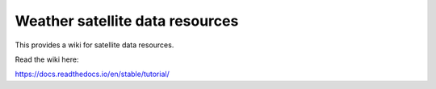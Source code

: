 Weather satellite data resources
=======================================

This provides a wiki for satellite data resources.

Read the wiki here:

https://docs.readthedocs.io/en/stable/tutorial/
